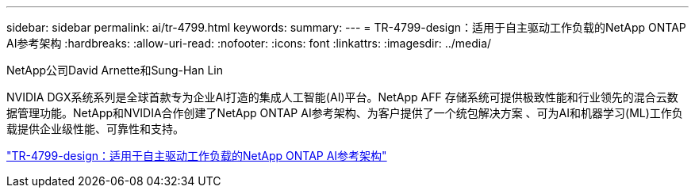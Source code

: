 ---
sidebar: sidebar 
permalink: ai/tr-4799.html 
keywords:  
summary:  
---
= TR-4799-design：适用于自主驱动工作负载的NetApp ONTAP AI参考架构
:hardbreaks:
:allow-uri-read: 
:nofooter: 
:icons: font
:linkattrs: 
:imagesdir: ../media/


NetApp公司David Arnette和Sung-Han Lin

[role="lead"]
NVIDIA DGX系统系列是全球首款专为企业AI打造的集成人工智能(AI)平台。NetApp AFF 存储系统可提供极致性能和行业领先的混合云数据管理功能。NetApp和NVIDIA合作创建了NetApp ONTAP AI参考架构、为客户提供了一个统包解决方案 、可为AI和机器学习(ML)工作负载提供企业级性能、可靠性和支持。

link:https://www.netapp.com/pdf.html?item=/media/8554-tr4799designpdf.pdf["TR-4799-design：适用于自主驱动工作负载的NetApp ONTAP AI参考架构"^]
